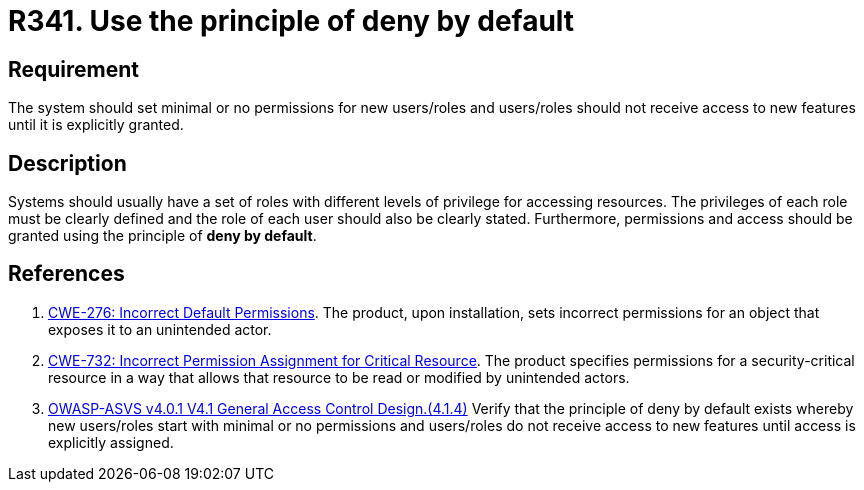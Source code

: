 :slug: rules/341/
:category: authorization
:description: This document contains the details of the security requirements related to the definition and management of access control in the organization. This requirement establishes the importance of using the principle of deny by default when creating new users/roles or when adding new features.
:keywords: Principle, Deny, Default, Permission, ASVS, CWE
:rules: yes

= R341. Use the principle of deny by default

== Requirement

The system should set minimal or no permissions for new users/roles
and users/roles should not receive access to new features until it is
explicitly granted.

== Description

Systems should usually have a set of roles with different levels of
privilege for accessing resources.
The privileges of each role must be clearly defined and the role of each user
should also be clearly stated.
Furthermore, permissions and access should be granted using the principle of
**deny by default**.

== References

. [[r1]] link:https://cwe.mitre.org/data/definitions/276.html[CWE-276: Incorrect Default Permissions].
The product, upon installation, sets incorrect permissions for an object that
exposes it to an unintended actor.

. [[r2]] link:https://cwe.mitre.org/data/definitions/732.html[CWE-732: Incorrect Permission Assignment for Critical Resource].
The product specifies permissions for a security-critical resource in a way
that allows that resource to be read or modified by unintended actors.

. [[r3]] link:https://owasp.org/www-project-application-security-verification-standard/[OWASP-ASVS v4.0.1
V4.1 General Access Control Design.(4.1.4)]
Verify that the principle of deny by default exists whereby new users/roles
start with minimal or no permissions and users/roles do not receive access to
new features until access is explicitly assigned.
